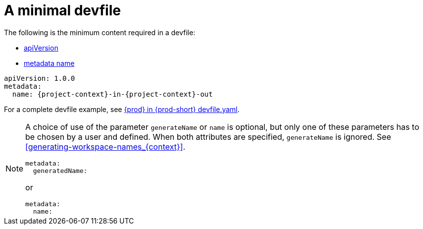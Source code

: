 // Module included in the following assemblies:
//
// configuring-a-workspace-using-a-devfile

[id="a-minimal-devfile_{context}"]
= A minimal devfile

The following is the minimum content required in a devfile:

* link:https://redhat-developer.github.io/devfile/devfile#apiversion[apiVersion]
* link:https://redhat-developer.github.io/devfile/devfile#metadata[metadata name]

[source,yaml,subs="+attributes"]
----
apiVersion: 1.0.0
metadata:
  name: {project-context}-in-{project-context}-out
----

For a complete devfile example, see link:++https++://github.com/eclipse/che/blob/master/devfile.yaml[{prod} in {prod-short} devfile.yaml].

[NOTE]
====
A choice of use of the parameter `generateName` or `name` is optional, but only one of these parameters has to be chosen by a user and defined.
When both attributes are specified, `generateName` is ignored. 
See xref:#generating-workspace-names_{context}[].

[source,yaml]
----
metadata:
  generatedName:
----

or

[source,yaml]
----
metadata:
  name:
----
====

